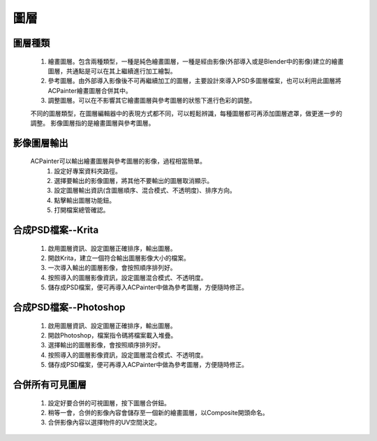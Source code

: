 圖層
========

圖層種類
--------------
    1. 繪畫圖層。包含兩種類型，一種是純色繪畫圖層，一種是經由影像(外部導入或是Blender中的影像)建立的繪畫圖層，共通點是可以在其上繼續進行加工繪製。
    2. 參考圖層。由外部導入影像後不可再繼續加工的圖層，主要設計來導入PSD多圖層檔案，也可以利用此圖層將ACPainter繪畫圖層合併其中。
    3. 調整圖層。可以在不影響其它繪畫圖層與參考圖層的狀態下進行色彩的調整。

    不同的圖層類型，在圖層編輯器中的表現方式都不同，可以輕鬆辨識，每種圖層都可再添加圖層遮罩，做更進一步的調整。
    影像圖層指的是繪畫圖層與參考圖層。  
 
.. image:: images/New_Layer.png
   :alt: New_Layer.png
   :align: center
 
.. image:: images/New_Layer_type.png
   :alt: New_Layer_type.png
   :align: center
 
影像圖層輸出
---------------------------
    ACPainter可以輸出繪畫圖層與參考圖層的影像，過程相當簡單。
        1.  設定好專案資料夾路徑。
        2.  選擇要輸出的影像圖層，將其他不要輸出的圖層取消顯示。
        3.  設定圖層輸出資訊(含圖層順序、混合模式、不透明度)、排序方向。
        4.  點擊輸出圖層功能鈕。
        5.  打開檔案總管確認。 
 
.. image:: images/Layer_export.png
   :alt: Layer_export.png
   :align: center
   :width: 500px 
 
.. image:: images/Layer_export_option.png
   :alt: Layer_export_option.png
   :align: center
 
.. image:: images/Layer_export_file.png
   :alt: Layer_export_file.png
   :align: center
   :width: 500px
 
合成PSD檔案--Krita
---------------------------
    1. 啟用圖層資訊、設定圖層正確排序，輸出圖層。
    2. 開啟Krita，建立一個符合輸出圖層影像大小的檔案。
    3. 一次導入輸出的圖層影像，會按照順序排列好。
    4. 按照導入的圖層影像資訊，設定圖層混合模式、不透明度。
    5. 儲存成PSD檔案，便可再導入ACPainter中做為參考圖層，方便隨時修正。
 
.. image:: images/Krita_import_00.png
   :alt: Krita_import_00.png
   :align: center
  
.. image:: images/Krita_import_01.png
   :alt: Krita_import_01.png
   :align: center
   :width: 500px 
 
.. image:: images/Krita_import_02.png
   :alt: Krita_import_02.png
   :align: center
   :width: 500px 
 
.. image:: images/Krita_import_03.png
   :alt: Krita_import_03.png
   :align: center
   :width: 700px 
 
合成PSD檔案--Photoshop
---------------------------
    1. 啟用圖層資訊、設定圖層正確排序，輸出圖層。
    2. 開啟Photoshop，檔案\指令碼\將檔案載入堆疊。
    3. 選擇輸出的圖層影像，會按照順序排列好。
    4. 按照導入的圖層影像資訊，設定圖層混合模式、不透明度。
    5. 儲存成PSD檔案，便可再導入ACPainter中做為參考圖層，方便隨時修正。
 
.. image:: images/Photoshop_import_00.png
   :alt: Photoshop_import_00.png
   :align: center
  
.. image:: images/Photoshop_import_01.png
   :alt: Photoshop_import_01.png
   :align: center
   :height: 500px 
 
.. image:: images/Photoshop_import_02.png
   :alt: Photoshop_import_02.png
   :align: center
   :width: 500px 
 
.. image:: images/Photoshop_import_03.png
   :alt: Photoshop_import_03.png
   :align: center
   :width: 700px 
 

合併所有可見圖層
---------------------------
    1. 設定好要合併的可視圖層，按下圖層合併鈕。
    2. 稍等一會，合併的影像內容會儲存至一個新的繪畫圖層，以Composite開頭命名。
    3. 合併影像內容以選擇物件的UV空間決定。
 
.. image:: images/Render_Layer_01.png
   :alt: Render_Layer_01.png
   :align: center
   :width: 700px 
 
.. image:: images/Render_Layer_02.png
   :alt: Render_Layer_02.png
   :align: center
   :width: 700px 
 

 


